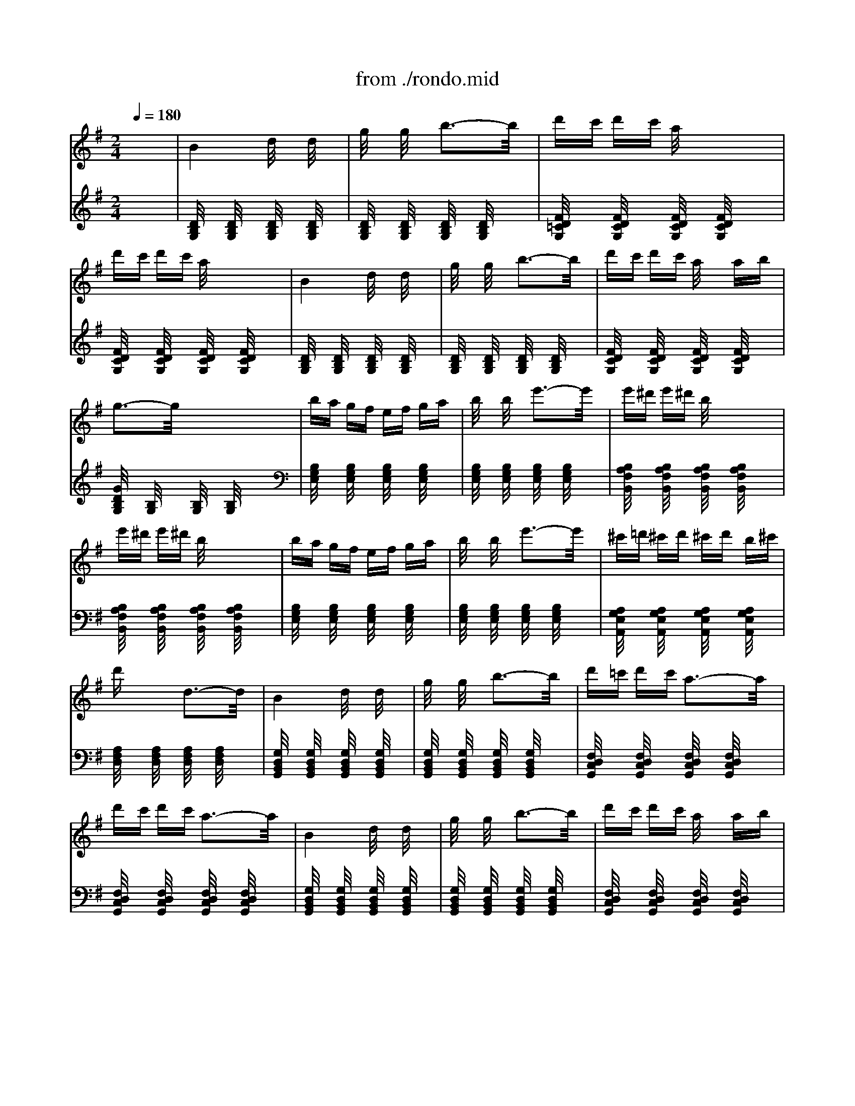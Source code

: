 X: 1
T: from ./rondo.mid
M: 2/4
L: 1/16
Q:1/4=180
K:G % 1 sharps
% Rondo a Capriccio opus 129 - Rage over a lost penny
% By Beethoven
% rendered by Andrew Silverman Enviro@measure.demon.co.uk
% Generated by NoteWorthy Composer
V:1
% Piano A
%%MIDI program 0
x8| \
% Rondo a Capriccio opus 129 - Rage over a lost penny
% By Beethoven
% rendered by Andrew Silverman Enviro@measure.demon.co.uk
% Generated by NoteWorthy Composer
B4 d/2x3/2 d/2x3/2| \
g/2x3/2 g/2x3/2 b3-b/2x/2| \
d'c' d'c' a/2x3x/2|
d'c' d'c' a/2x3x/2| \
B4 d/2x3/2 d/2x3/2| \
g/2x3/2 g/2x3/2 b3-b/2x/2| \
d'c' d'c' a/2x3/2 ab|
g3-g/2x4x/2| \
ba gf ef ga| \
b/2x3/2 b/2x3/2 e'3-e'/2x/2| \
e'^d' e'^d' b/2x3x/2|
e'^d' e'^d' b/2x3x/2| \
ba gf ef ga| \
b/2x3/2 b/2x3/2 e'3-e'/2x/2| \
^c'=d' ^c'd' ^c'd' b^c'|
d'x3 d3-d/2x/2| \
B4 d/2x3/2 d/2x3/2| \
g/2x3/2 g/2x3/2 b3-b/2x/2| \
d'=c' d'c' a3-a/2x/2|
d'c' d'c' a3-a/2x/2| \
B4 d/2x3/2 d/2x3/2| \
g/2x3/2 g/2x3/2 b3-b/2x/2| \
d'c' d'c' a/2x3/2 ab|
g3-g/2x4x/2| \
ba gf ef ge| \
^de f^d B^c ^dB| \
GA BG EF GE|
^DE F^D B,^C ^DB,| \
x8| \
x8| \
=DE FG AB =c^c|
de fg ab =c'a| \
[b3-B3-][b/2B/2]x/2 d/2x3/2 d/2x3/2| \
g/2x3/2 g/2x3/2 b3-b/2x/2| \
d'c' d'c' a/2x3x/2|
d'c' d'c' a/2x3x/2| \
B4 d/2x3/2 d/2x3/2| \
g/2x3/2 g/2x3/2 b3-b/2x/2| \
d'c' d'c' a/2x3/2 ab|
g3-g/2x4x/2| \
ba gf ef ga| \
b/2x3/2 b/2x3/2 e'3-e'/2x/2| \
e'^d' e'^d' b/2x3x/2|
e'^d' e'^d' b/2x3x/2| \
ba gf ef ga| \
b/2x3/2 b/2x3/2 e'3-e'/2x/2| \
^c'=d' ^c'd' ^c'd' b^c'|
d'x3 dx3| \
B4 d/2x3/2 d/2x3/2| \
g/2x3/2 g/2x3/2 b3-b/2x/2| \
d'=c' d'c' a/2x3x/2|
d'c' d'c' a/2x3x/2| \
B4 d/2x3/2 d/2x3/2| \
g/2x3/2 g/2x3/2 b3-b/2x/2| \
d'c' d'c' a/2x3/2 ab|
K:Bb % 2 flats
g3-g/2x2x/2 d/2x3/2| \
bd' gb dg Bd| \
eg ce Gc EG| \
ac' fa cf Ac|
df Bd FB DF| \
f'd' bd' fb df| \
ce Gc EG CE| \
DF B,D CE A,C|
B,3-B,/2x2x/2 d/2x3/2| \
bd' gb dg Bd| \
eg ce Gc EG| \
ac' fa cf Ac|
df Bd FB DF| \
f'd' bd' fb df| \
ce Gc EG CE| \
DF B,D CE A,C|
B,3-B,/2x2x/2 f/2x3/2| \
f'd' bd' fb df| \
=Bd F=B DF =B,D| \
e'c' gc' eg dg|
_d=e G_d =EG _D=E| \
=D_G A_G dA _gd| \
=gd _Bd GB DG| \
_EG CE A,C _G,A,|
=G,3-G,/2x2x/2 f2| \
f'd' bd' fb df| \
=Bd F=B DF =B,D| \
e'c' gc' eg dg|
_d=e G_d =EG _D=E| \
=D_G A_G dA _gd| \
=gd _Bd GB DG| \
_EG CE A,C _G,A,|
=G,D B,D G,/2x3x/2| \
[B,/2G,/2]x3/2 [B,/2G,/2]x3/2 [B,/2G,/2]x3/2 [B,/2G,/2]x3/2| \
[B,/2G,/2]x3/2 [B,/2G,/2]x3/2 [B,/2G,/2]x3/2 [B,/2G,/2]x3/2| \
[B,/2_A,/2]x3/2 [B,/2_A,/2]x3/2 [B,/2_A,/2]x3/2 [B,/2_A,/2]x3/2|
[B,/2_A,/2]x3/2 [B,/2_A,/2]x3/2 [B,/2_A,/2]x3/2 [B,/2_A,/2]x3/2| \
E3-E/2x/2 G/2x3/2 G/2x3/2| \
B/2x3/2 B/2x3/2 e3-e/2x/2| \
d_d =d_d g3-g/2x/2|
K:G % 1 sharps
dc dc a3-a/2x/2| \
B4 d/2x3/2 d/2x3/2| \
g/2x3/2 g/2x3/2 b3-b/2x/2| \
d'c' d'c' a/2x3x/2|
d'c' d'c' a/2x3x/2| \
^A/2B3-B/2 ^c/2dxdx/2| \
f/2gxgx/2 ^a/2b3-b/2| \
d'=c' d'c' =a/2x3/2 ab|
g3-g/2x4x/2| \
ba gf ef ga| \
b/2x3/2 b/2x3/2 e'3-e'/2x/2| \
e'^d' e'^d' b/2x3x/2|
e'^d' e'^d' b/2x3x/2| \
ba gf ef ga| \
b/2x3/2 b/2x3/2 e'3-e'/2x/2| \
^c'=d' ^c'd' ^c'd' b^c'|
d'x3 dx3| \
^AB ^AB ^cd ^cd| \
fg fg ^ab ^ab| \
d'^c' =c'b =a/2x3x/2|
d'^c' =c'b a/2x3x/2| \
^AB B,/2x3/2 ^cd D/2x3/2| \
fg G/2x3/2 ^ab B/2x3/2| \
d'^c' =c'b =ab c'a|
K:E % 4 sharps
=g3-=g/2x4x/2| \
[e'4b4^g4e4] [b4g4e4B4]| \
[g4e4B4G4] x2 [e2G2E2]| \
[d/2B/2A/2F/2]x3/2 [e/2B/2G/2E/2]x3/2 [f/2B/2F/2D/2]x3/2 [g/2B/2E/2C/2]x3/2|
[a/2B/2]x3/2 [b/2B/2]x3/2 [c'/2c/2]x3/2 [d'/2d/2]x3/2| \
[e'4b4g4e4] [b4g4e4B4]| \
[g4e4B4G4] x2 [B2G2]| \
[B/2F/2]x3/2 [B/2G/2]x3/2 [B/2F/2]x3/2 [^A/2E/2]x3/2|
[B3-D3-][B/2D/2]x2x/2 [e'2-b2-g2-e2-]| \
[e'2b2g2e2] [b4g4e4B4] [g2-e2-B2-G2-]| \
[g2e2B2G2] x2 [e2G2E2] [d/2B/2=A/2F/2]x3/2| \
[e/2B/2G/2E/2]x3/2 [f/2B/2F/2D/2]x3/2 [g/2B/2E/2C/2]x3/2 [a/2B/2]x3/2|
[b/2B/2]x3/2 [c'/2c/2]x3/2 [d'/2d/2]x3/2 [e'2-b2-g2-e2-]| \
[e'2b2g2e2] [b4g4e4B4] [g2-e2-B2-G2-]| \
[g2e2B2G2] x2 [B2G2] [B/2F/2]x3/2| \
[B/2G/2]x3/2 [B/2F/2]x3/2 [^A/2E/2]x3/2 [B2-D2-]|
[B3/2D3/2]x2x/2 B/2x3/2 [=a/2B/2]x3/2| \
[g/2B/2]x3/2 [f/2B/2]x3/2 [e/2B/2]x3/2 [d/2B/2]x3/2| \
[c/2B/2]x3/2 B/2x3/2 [B/2A/2]x3/2 [B/2G/2]x3/2| \
[B/2F/2]x3/2 [B/2E/2]x3/2 [B/2D/2]x3/2 [B/2E/2]x3/2|
[B/2D/2]x3/2 [B/2E/2]x3/2 [B/2G/2]x3/2 [a/2B/2]x3/2| \
[g/2B/2]x3/2 [f/2B/2]x3/2 [e/2B/2]x3/2 [d/2B/2]x3/2| \
[c/2B/2]x3/2 B/2x3/2 [B/2A/2]x3/2 [B/2G/2]x3/2| \
[A/2F/2]x3/2 [G/2E/2]x3/2 [F/2D/2]x3/2 E2-|
E3/2x2x/2 B/2x3/2 [a/2B/2]x3/2| \
[g/2B/2]x3/2 [f/2B/2]x3/2 [e/2B/2]x3/2 [d/2B/2]x3/2| \
[c/2B/2]x3/2 B/2x3/2 [B/2A/2]x3/2 [B/2G/2]x3/2| \
[B/2F/2]x3/2 [B/2E/2]x3/2 [B/2D/2]x3/2 [B/2E/2]x3/2|
[B/2D/2]x3/2 [B/2E/2]x3/2 [B/2G/2]x3/2 [a/2B/2]x3/2| \
[g/2B/2]x3/2 [f/2B/2]x3/2 [e/2B/2]x3/2 [d/2B/2]x3/2| \
[c/2B/2]x3/2 B/2x3/2 [B/2A/2]x3/2 [B/2G/2]x3/2| \
[A/2F/2]x3/2 [G/2E/2]x3/2 [F/2D/2]x3/2 E2-|
E3/2x2x/2 B/2x3/2 [b2-g2-e2-B2-]| \
[b2g2e2B2] [g4e4B4G4] [e2-B2-G2-E2-]| \
[e2B2G2E2] x2 [G2E2] [A/2E/2]x3/2| \
[G/2E/2]x3/2 [A/2E/2]x3/2 [B/2E/2]x3/2 [=c/2E/2]x3/2|
K:G % 1 sharps
[B/2E/2]x3/2 [c/2E/2]x3/2 [F3/2D3/2]x/2 [G/2D/2]x3/2| \
[F/2D/2]x3/2 [G/2D/2]x3/2 [A/2D/2]x3/2 B2-| \
B2 d/2x3/2 d/2x3/2 g/2x3/2| \
g/2x3/2 b3-b/2x/2 d'c'|
d'c' a/2x3x/2 d'c'| \
d'c' a/2x3x/2 B2-| \
B2 d/2x3/2 d/2x3/2 g/2x3/2| \
g/2x3/2 b3-b/2x/2 d'c'|
d'c' a/2x3/2 ab g2-| \
g3/2x4x/2 ba| \
gf ef ga b/2x3/2| \
b/2x3/2 e'3-e'/2x/2 e'^d'|
e'^d' b/2x3x/2 e'^d'| \
e'^d' b/2x3x/2 ba| \
gf ef ga b/2x3/2| \
b/2x3/2 e'3-e'/2x/2 ^c'=d'|
^c'd' ^c'd' b^c' d'x| \
x2 dx3 B2-| \
B2 d/2x3/2 d/2x3/2 g/2x3/2| \
g/2x3/2 b3-b/2x/2 d'=c'|
d'c' a/2x3x/2 d'c'| \
d'c' a/2x3x/2 B2-| \
B2 d/2x3/2 d/2x3/2 g/2x3/2| \
g/2x3/2 b3-b/2x/2 d'c'|
d'c' a/2x3/2 ab g2-| \
g3/2x2x/2 G/2x3/2 dc| \
dc A3-A/2x/2 cB| \
cB G3-G/2x/2 BA|
BA F3-F/2x/2 AG| \
AG d3-d/2x/2 dc| \
dc A3-A/2x/2 c^A| \
c^A G3-G/2x/2 g^c|
g^c G3-G/2x/2 g^c| \
g^c G3-G/2x/2 fd| \
fd =A3-A/2x/2 fd| \
fd A3-A/2x/2 g^c|
g^c G3-G/2x/2 g^c| \
g^c G3-G/2x/2 =c2-| \
c2 ^d/2x3/2 ^d/2x3/2 ^g/2x3/2| \
^g/2x3/2 c'3-c'/2x/2 ^d'^c'|
^d'^c' ^a3-^a/2x/2 ^d'^c'| \
^d'^c' ^a3-^a/2x/2 =c2-| \
c2 ^d/2x3/2 ^d/2x3/2 ^g/2x3/2| \
^g/2x3/2 c'3-c'/2x/2 ^d'^c'|
^d'^c' ^a/2x3/2 ^a=c' ^g/2x3/2| \
x6 [c/2^G/2]x3/2| \
[c/2^G/2]x3/2 [c/2^G/2]x3/2 [c/2^G/2]x3/2 [c/2^G/2]x3/2| \
[c/2^G/2]x3/2 [c/2^G/2]x3/2 [c/2^G/2]x3/2 [c/2^A/2]x3/2|
[c/2^A/2]x3/2 [c/2^A/2]x3/2 [c/2^A/2]x3/2 [c/2^A/2]x3/2| \
[c/2^A/2]x3/2 [c/2^A/2]x3/2 [c/2^A/2]x3/2 [c/2^G/2]x3/2| \
[c/2^G/2]x3/2 [c/2^G/2]x3/2 [c/2^G/2]x3/2 [c/2^G/2]x3/2| \
[c/2^G/2]x3/2 [c/2^G/2]x3/2 [c/2^G/2]x3/2 [^A/2^G/2]x3/2|
[^A/2^G/2]x3/2 [^A/2^G/2]x3/2 [^A/2^G/2]x3/2 [^A/2=G/2]x3/2| \
[^A/2G/2]x3/2 [^A/2G/2]x3/2 [^A/2G/2]x3/2 c2-| \
c2 ^d/2x3/2 ^d/2x3/2 ^g/2x3/2| \
^g/2x3/2 c'3-c'/2x/2 ^d'^c'|
^d'^c' ^a3-^a/2x/2 ^d'^c'| \
^d'^c' ^a3-^a/2x3/2=c'| \
^g^d c^g ^dc ^Gc| \
^G^D C^G ^DC x=G|
ce gc eg c'e| \
gc' e'g c'e' x=f'| \
c'^g =fc' ^g=f c=f| \
c^G =Fc ^G=F xC|
^D^G c^D ^Gc ^d^G| \
c^d ^gc ^d^g [^c2-^C2-]| \
[^c2^C2] [=f/2=F/2]x3/2 [=f/2=F/2]x3/2 [^g/2^G/2]x3/2| \
[^g/2^G/2]x3/2 [^c'3-^c3-][^c'/2^c/2]x/2 [^d'2-^d2-]|
[^d'2^d2] [=c'/2=a/2^d/2c/2]x3/2 [c'/2a/2^d/2c/2]x3/2 [a/2^d/2c/2A/2]x3/2| \
[a/2^d/2c/2A/2]x3/2 [^d3-^D3-][^d/2^D/2]x/2 ^c2-| \
^c2 =f/2x3/2 =f/2x3/2 ^a/2x3/2| \
^a/2x3/2 ^c'3-^c'/2x/2 b2-|
b2 ^g/2x3/2 ^g/2x3/2 =f/2x3/2| \
=f/2x3/2 B3-B/2x/2 ^A2-| \
^A2 ^c/2x3/2 ^c/2x3/2 ^f/2x3/2| \
f/2x3/2 ^a3-^a/2x/2 ^c'2-|
^c'2 ^a/2x3/2 ^a/2x3/2 =g/2x3/2| \
g/2x3/2 e3-e/2x/2 ^d'2-| \
^d'2 =c'/2x3/2 c'/2x3/2 =a/2x3/2| \
a/2x3/2 =f/2x3/2 =f/2x3/2 ^d/2x/2A,|
^A,C =D^D =FG =A^A| \
c=d ^d=f g=a ^ac'| \
=d'^d' =f'^d' =d'c' ^a=a| \
g=f ^d=d c^A =AG|
=F^D =DC ^A,=A, x2| \
x8| \
x8| \
x2 D^D =FG A^A|
c=d ^d=f g=f ^d=d| \
c^A =A^G =G^F E2| \
=F2 ^A3-^A/2x/2 ^c2| \
d2 =f3-=f/2x/2 =f2|
^d2 =c3-c/2x/2 =f2| \
^d2 c3-c/2x/2 ^C2| \
=D2 =F3-=F/2x/2 =A2| \
^A2 d3-d/2x/2 =f2|
^d2 [=c4^D4] [^A2-=D2-]| \
[^A3/2D3/2]x4x/2 [^c2^C2]| \
[d2D2] [g3-G3-][g/2G/2]x/2 [^c2^C2]| \
[d2D2] [g3-G3-][g/2G/2]x/2 [g2G2]|
[^f2F2] [d3-D3-][d/2D/2]x/2 [g2G2]| \
[f2F2] [d3-D3-][d/2D/2]x/2 [^c2^C2]| \
[d2D2] [g3-G3-][g/2G/2]x/2 [^c2^C2]| \
[d2D2] [g3-G3-][g/2G/2]x/2 [=f2=F2]|
[^d2^D2] x4 [g2G2]| \
[=f2=F2] x4 [^c2^C2]| \
[=d2D2] [=f3-=F3-][=f/2=F/2]x/2 [=a2A2]| \
[^a2^A2] [d'3-d3-][d'/2d/2]x/2 [=f'2=f2]|
[^d'2^d2] [=c'3-c3-][c'/2c/2]x/2 [=f'2=f2]| \
[^d'2^d2] [c'3-c3-][c'/2c/2]x/2 [^c2^C2]| \
[=d2D2] [=f3-=F3-][=f/2=F/2]x/2 [=a2A2]| \
[^a2^A2] [d'3-d3-][d'/2d/2]x/2 [=f2=F2-]|
[^d2=F2-] [=c3-=F3]c/2x/2 [=f2=F2-]| \
[=d2=F2-] [^A3-=F3]^A/2x/2 [g2G2-]| \
[=f2G2-] [d3-G3]d/2x/2 [g2G2-]| \
[^d2G2-] [c3-G3]c/2x/2 c'2|
^f2 c3-c/2x/2 c'2| \
g2 c3-c/2x/2 c'2| \
=a2 c3-c/2x/2 c'2| \
a2 c3-c/2x3/2c'|
e'=d' c'b ag fe| \
dc BA GF ED| \
CB, x6| \
x8|
x8| \
x8| \
x6 Dx/2E/2-| \
E/2 (3F2G2A2^Ax/2 ^A2|
B2 [d3-B3-D3-][d/2B/2D/2]x/2 f2| \
g2 [b3-d3-B3-][b/2d/2B/2]x/2 d'2| \
c'2 [=a3-d3-][a/2d/2]x/2 d'2| \
c'2 [a3-d3-][a/2d/2]x/2 ^A2|
B2 [d3-B3-D3-][d/2B/2D/2]x/2 f2| \
g2 [b3-d3-B3-][b/2d/2B/2]x/2 d'2| \
c'2 [=a4d4] [g2-d2-]| \
[g3/2d3/2]x4x/2 [^a2^A2]|
[b2B2] [e'3-e3-][e'/2e/2]x/2 [^a2^A2]| \
[b2B2] [e'3-e3-][e'/2e/2]x/2 [e'2e2]| \
[^d'2^d2] [b3-B3-][b/2B/2]x/2 [e'2e2]| \
[^d'2^d2] [b3-B3-][b/2B/2]x/2 [^a2^A2]|
[b2B2] [e'3-e3-][e'/2e/2]x/2 [^a2^A2]| \
[b2B2] [e'3-e3-][e'/2e/2]x/2 [=d'2d2]| \
[^c'2^c2] x4 [e'2e2]| \
[d'2d2] x4 ^A2|
B2 ^c2 d2 f2| \
g2 ^a2 b2 d'=c'| \
d'c' =a3-a/2x/2 d'c'| \
d'c' a3-a/2x/2 ^A2|
B2 ^c2 d2 f2| \
g2 ^a2 b2 d'=c'| \
d'c' =a/2x3/2 ab g2-| \
g3/2x2x/2 d/2x3/2 d'c'|
d'c' a3-a/2x/2 c'b| \
c'b g3-g/2x/2 ba| \
ba f3-f/2x/2 ag| \
ag e3-e/2x/2 g=f|
g=f d3-d/2x/2 =fe| \
=fe c3-c/2x/2 ed| \
ed B3-B/2x/2 dc| \
dc A3-A/2x/2 cB|
AG BA G^F AG| \
FE GF ED FE| \
DC ED CB, DC| \
B,A, CB, A,G, x2|
x8| \
x8| \
x2 EF ^G^A B^c| \
^de f^g ^ab ^G,^G|
B,^G =F^G ^G,^G =A,A| \
=CA ^FA A,A xE| \
F^G AB ^c^d ef| \
^ga b^c' ^d'e' ^C^c|
E^c ^A^c ^C^c =Dd| \
=Fd Bd Dd Dd| \
=Fd Bd Dd ^D^d| \
=G^d =c^d ^D^d Cc|
^Dc =Ac Cc Cc| \
^Dc Ac Cc Cc| \
^Dc Ac Cc ^C^c| \
=F^c ^A^c ^C^c ^A,^A|
^C^A G^A ^A,^A ^A,^A| \
^C^A G^A ^A,^A x^A,| \
=C^C ^D=F G^G ^A=c| \
^c^d =f=g ^g^a =c'2-|
c'3/2x/2 ^g/2x3/2 ^g/2x3/2 ^d/2x3/2| \
^d/2x3/2 c3-c/2x/2 ^A,C| \
E^A CE ^Ac E^A| \
ce ^Ac e^a ^g2-|
^g3/2x/2 =f/2x3/2 =f/2x3/2 c/2x3/2| \
c/2x3/2 ^G3-^G/2x/2 =G,C| \
^DG C^D Gc ^DG| \
c^d Gc ^dg xc'|
=a^f cf cA Fc| \
AF CA FC x^a| \
g=d ^Ag d^A G^A| \
GD ^A,G D^A, xg|
e^c Ge ^cG EG| \
E^C G,E ^CG, x=a| \
fd Af dA Fd| \
AF DA FD x=c'|
af cf cA Fc| \
AF CA FC xc'| \
g^d c^d cG ^Dc| \
G^D CG ^DC xc'|
ge ce cG EG| \
EC G,E CG, xc'| \
a=f c=f cA =Fc| \
A=F CA =FC xc'|
ba g^f e=d cB| \
AG FE DC x2| \
x8| \
x8|
x8| \
x8| \
x8| \
x8|
x6 A,2-| \
A,3/2x/2 C/2x3/2 C/2x3/2 [^D2-C2-]| \
[^D3/2C3/2]x/2 [A,3-F,3-][A,/2F,/2]x/2 [^D2-C2-]| \
[^D3/2C3/2]x/2 [A,3-F,3-][A,/2F,/2]x/2 [E2-C2-]|
[E3/2C3/2]x/2 G,3-G,/2x/2 [=F2-B,2-]| \
[=F3/2B,3/2]x/2 G,3-G,/2x/2 [=F2-=D2-]| \
[=F3/2D3/2]x/2 [B,3-^G,3-][B,/2^G,/2]x/2 [=F2-D2-]| \
[=F3/2D3/2]x/2 [B,3-^G,3-][B,/2^G,/2]x/2 [^F2-D2-]|
[F3/2D3/2]x/2 A,3-A,/2x/2 [=G2-^C2-]| \
[G3/2^C3/2]x/2 A,3-A,/2x/2 [G2-E2-]| \
[G3/2E3/2]x/2 [^C3-^A,3-][^C/2^A,/2]x/2 [G2-E2-]| \
[G3/2E3/2]x/2 [^C3-^A,3-][^C/2^A,/2]x/2 [^G2-E2-]|
[^G3/2E3/2]x/2 B,3-B,/2x/2 [=A2-^D2-]| \
[A3/2^D3/2]x/2 B,3-B,/2x/2 [B2-E2-]| \
[B3/2E3/2]x/2 B,3-B,/2x/2 [A2-^D2-]| \
[A3/2^D3/2]x/2 B,3-B,/2x/2 [^G2-E2-]|
[^G3/2E3/2]x/2 B,3-B,/2x/2 [A2-^D2-]| \
[A3/2^D3/2]x/2 B,3-B,/2x/2 [^A2-^D2-]| \
[^A3/2^D3/2]x/2 ^A,3-^A,/2x/2 [^G2-=D2-]| \
[^G3/2D3/2]x/2 ^A,3-^A,/2x/2 [=G2-^D2-]|
[G3/2^D3/2]x/2 ^A,3-^A,/2x/2 [=c2-G2-]| \
[c3/2G3/2]x/2 C3-C/2x/2 [=d2-G2-]| \
[d3/2G3/2]x/2 D3-D/2x/2 [c2-F2-]| \
[c3/2F3/2]x/2 C3-C/2x/2 [^A2-G2-]|
[^A3/2G3/2]x/2 D3-D/2x/2 [c2-G2-]| \
[c3/2G3/2]x/2 C3-C/2x/2 [d2-G2-]| \
[d3/2G3/2]x/2 C3-C/2x/2 [d2-F2-]| \
[d3/2F3/2]x/2 C3-C/2x/2 [B/2G/2D/2B,/2]x3/2|
x2 d/2x3x/2 g/2x3/2| \
x2 b/2x3x/2 [c'f-d-][d'fd]| \
c'b [=af-d-][bfd] ag [fd-c-][gdc]| \
fe [dA-][eA] dc [B/2G/2D/2B,/2]x3/2|
x2 [d/2B/2G/2D/2]x3x/2 [g/2d/2B/2G/2]x3/2| \
x2 [b/2g/2d/2B/2]x3x/2 [c'/2f/2-d/2-][f/2-d/2-][d'fd]| \
c'b [af-d-][bfd] c'a [g/2d/2B/2G/2]x3/2| \
x2 [G/2D/2B,/2]x3x/2 [b/2g/2e/2B/2]x3/2|
x2 [e/2B/2G/2E/2]x3x/2 [b/2g/2e/2B/2]x3/2| \
x2 [e'/2b/2g/2e/2]x3x/2 [^d'/2a/2-f/2-][a/2-f/2-][e'af]| \
^d'c' [b/2a/2f/2]x3x/2 [^d'/2a/2-f/2-][a/2-f/2-][e'af]| \
^d'c' [b/2a/2f/2]x3x/2 [b/2g/2e/2B/2]x3/2|
x2 [e/2B/2G/2E/2]x3x/2 [b/2g/2e/2B/2]x3/2| \
x2 [e'/2b/2g/2e/2]x3x/2 [^c'/2g/2-e/2-][g/2-e/2-][=d'ge]| \
^c'b ag fe de| \
d^c d/2x3x/2 [B2-B,2-]|
[B3/2B,3/2]x/2 [d/2D/2]x3/2 [d/2D/2]x3/2 [g/2G/2]x3/2| \
[g/2G/2]x3/2 [b3-B3-][b/2B/2]x/2 d'=c'| \
d'c' a/2x3x/2 d'c'| \
d'c' a/2x3x/2 [B2-B,2-]|
[B3/2B,3/2]x/2 [d/2D/2]x3/2 [d/2D/2]x3/2 [g/2G/2]x3/2| \
[g/2G/2]x3/2 [b3-B3-][b/2B/2]x/2 d'c'| \
d'c' a/2x3/2 ab g2-| \
g3/2x/2 GA Bc dc|
BA GA Bc d/2x3/2| \
d/2x3/2 g3-g/2x/2 g2-| \
g3/2x/2 f/2x4x3/2| \
=f/2x3/2 =f/2x3/2 =f/2x3/2 ed|
cB AB cd e/2x3/2| \
e/2x3/2 a3-a/2x/2 a2-| \
a3/2x/2 g/2x4x3/2| \
g/2x3/2 g/2x3/2 g/2x3/2 ^fe|
^d^c B^c ^de f/2x3/2| \
f/2x3/2 b3-b/2x/2 [^g/2e/2-]e3/2-| \
[^g/2e/2-]e3/2- [e'3-e3]e'/2x/2 e/2x3/2| \
e/2x3/2 a3-a/2x/2 [f/2=d/2-]d3/2-|
[f/2d/2-]d3/2- [d'3-d3]d'/2x/2 d/2x3/2| \
d/2x3/2 =g3-g/2x/2 [e/2=c/2-]c3/2-| \
[e/2c/2-]c3/2- [c'3-c3]c'/2x/2 [d/2B/2-]B3/2-| \
[d/2B/2-]B3/2- [b3-B3]b/2x/2 [c/2A/2-]A3/2-|
[c/2A/2-]A3/2- [a3-A3]a/2x/2 [^c/2A/2-]A3/2-| \
[^c/2A/2-]A3/2- [a3-A3]a/2x/2 [b/2d/2B/2]x3/2| \
D/2x3/2 G/2x3/2 G/2x3/2 B/2x3/2| \
B/2x3/2 d3-d/2x/2 d=c|
dc A2 x2 dc| \
dc A2 x2 G2-| \
G3/2x/2 B/2x3/2 B/2x3/2 d/2x3/2| \
d/2x3/2 g/2x3/2 g/2x3/2 gf|
gf d3-d/2x/2 gf| \
gf d3-d/2x/2 d2-| \
d3/2x/2 [g/2d/2]x3/2 [g/2d/2]x3/2 [b/2g/2]x3/2| \
[b/2g/2]x3/2 [d'3-b3-][d'/2b/2]x/2 d'c'|
d'c' [a-e-e][a-e-d] [a-e-e][a/2e/2d/2-]d/2 d'c'| \
d'c' [a-e-e][a-e-d] [a-e-e][a/2e/2d/2-]d/2 [b-g-e][b-g-d]| \
[b-g-e][b/2g/2d/2-]d/2 x4 [c'-a-^d][c'-a-=d]| \
[c'-a-^d][c'/2a/2=d/2-]d/2 x4 [B-G-E][B-G-D]|
[B-G-E][B/2G/2D/2-]D/2 x4 [c-A-^D][c-A-=D]| \
[c-A-^D][c/2A/2=D/2-]D/2 x4 [B,-G,-E,][B,-G,-D,]| \
[B,-G,-E,][B,/2G,/2D,/2-]D,/2 x4 [C-A,-^D,][C-A,-=D,]| \
[C-A,-^D,][C/2A,/2=D,/2-]D,/2 x4 [B,-G,-E,][B,-G,-D,]|
[B,-G,-E,][B,/2G,/2D,/2-]D,/2 x4 [C-A,-^D,][C-A,-=D,]| \
[C-A,-^D,][C/2A,/2=D,/2-]D,/2 x4 [B,-G,-E,][B,-G,-D,]| \
[B,-G,-E,][B,/2G,/2D,/2-]D,/2 x4 FG| \
FG x4 [B,-G,-E,][B,-G,-D,]|
[B,-G,-E,][B,/2G,/2D,/2-]D,/2 x4 ^cd| \
^cd x4 [B,-G,-E,][B,-G,-D,]| \
[B,-G,-E,][B,/2G,/2D,/2-]D,/2 x4 fg| \
fg x6|
x6 [gdBG]x| \
x6 [GDB,G,]
V:2
% Piano B
%%MIDI program 0
x8| \
% Rondo a Capriccio opus 129 - Rage over a lost penny
% By Beethoven
% rendered by Andrew Silverman Enviro@measure.demon.co.uk
% Generated by NoteWorthy Composer
[D/2B,/2G,/2]x3/2 [D/2B,/2G,/2]x3/2 [D/2B,/2G,/2]x3/2 [D/2B,/2G,/2]x3/2| \
[D/2B,/2G,/2]x3/2 [D/2B,/2G,/2]x3/2 [D/2B,/2G,/2]x3/2 [D/2B,/2G,/2]x3/2| \
[F/2D/2=C/2G,/2]x3/2 [F/2D/2C/2G,/2]x3/2 [F/2D/2C/2G,/2]x3/2 [F/2D/2C/2G,/2]x3/2|
[F/2D/2C/2G,/2]x3/2 [F/2D/2C/2G,/2]x3/2 [F/2D/2C/2G,/2]x3/2 [F/2D/2C/2G,/2]x3/2| \
[D/2B,/2G,/2]x3/2 [D/2B,/2G,/2]x3/2 [D/2B,/2G,/2]x3/2 [D/2B,/2G,/2]x3/2| \
[D/2B,/2G,/2]x3/2 [D/2B,/2G,/2]x3/2 [D/2B,/2G,/2]x3/2 [D/2B,/2G,/2]x3/2| \
[F/2D/2C/2G,/2]x3/2 [F/2D/2C/2G,/2]x3/2 [F/2D/2C/2G,/2]x3/2 [F/2D/2C/2G,/2]x3/2|
[G/2D/2B,/2G,/2]x3/2 [B,/2G,/2]x3/2 [B,/2G,/2]x3/2 [B,/2G,/2]x3/2| \
[B,/2G,/2E,/2]x3/2 [B,/2G,/2E,/2]x3/2 [B,/2G,/2E,/2]x3/2 [B,/2G,/2E,/2]x3/2| \
[B,/2G,/2E,/2]x3/2 [B,/2G,/2E,/2]x3/2 [B,/2G,/2E,/2]x3/2 [B,/2G,/2E,/2]x3/2| \
[B,/2A,/2F,/2B,,/2]x3/2 [B,/2A,/2F,/2B,,/2]x3/2 [B,/2A,/2F,/2B,,/2]x3/2 [B,/2A,/2F,/2B,,/2]x3/2|
[B,/2A,/2F,/2B,,/2]x3/2 [B,/2A,/2F,/2B,,/2]x3/2 [B,/2A,/2F,/2B,,/2]x3/2 [B,/2A,/2F,/2B,,/2]x3/2| \
[B,/2G,/2E,/2]x3/2 [B,/2G,/2E,/2]x3/2 [B,/2G,/2E,/2]x3/2 [B,/2G,/2E,/2]x3/2| \
[B,/2G,/2E,/2]x3/2 [B,/2G,/2E,/2]x3/2 [B,/2G,/2E,/2]x3/2 [B,/2G,/2E,/2]x3/2| \
[A,/2G,/2E,/2A,,/2]x3/2 [A,/2G,/2E,/2A,,/2]x3/2 [A,/2G,/2E,/2A,,/2]x3/2 [A,/2G,/2E,/2A,,/2]x3/2|
[A,/2F,/2D,/2]x3/2 [A,/2F,/2D,/2]x3/2 [A,/2F,/2D,/2]x3/2 [A,/2F,/2D,/2]x3/2| \
[G,/2D,/2B,,/2G,,/2]x3/2 [G,/2D,/2B,,/2G,,/2]x3/2 [G,/2D,/2B,,/2G,,/2]x3/2 [G,/2D,/2B,,/2G,,/2]x3/2| \
[G,/2D,/2B,,/2G,,/2]x3/2 [G,/2D,/2B,,/2G,,/2]x3/2 [G,/2D,/2B,,/2G,,/2]x3/2 [G,/2D,/2B,,/2G,,/2]x3/2| \
[F,/2D,/2C,/2G,,/2]x3/2 [F,/2D,/2C,/2G,,/2]x3/2 [F,/2D,/2C,/2G,,/2]x3/2 [F,/2D,/2C,/2G,,/2]x3/2|
[F,/2D,/2C,/2G,,/2]x3/2 [F,/2D,/2C,/2G,,/2]x3/2 [F,/2D,/2C,/2G,,/2]x3/2 [F,/2D,/2C,/2G,,/2]x3/2| \
[G,/2D,/2B,,/2G,,/2]x3/2 [G,/2D,/2B,,/2G,,/2]x3/2 [G,/2D,/2B,,/2G,,/2]x3/2 [G,/2D,/2B,,/2G,,/2]x3/2| \
[G,/2D,/2B,,/2G,,/2]x3/2 [G,/2D,/2B,,/2G,,/2]x3/2 [G,/2D,/2B,,/2G,,/2]x3/2 [G,/2D,/2B,,/2G,,/2]x3/2| \
[F,/2D,/2C,/2G,,/2]x3/2 [F,/2D,/2C,/2G,,/2]x3/2 [F,/2D,/2C,/2G,,/2]x3/2 [F,/2D,/2C,/2G,,/2]x3/2|
[G,D,B,,G,,]x3 G,,x3| \
[E,/2B,,/2G,,/2E,,/2]x3/2 [E,/2B,,/2G,,/2E,,/2]x3x/2 [E,/2E,,/2]x3/2| \
[A,/2F,/2B,,/2]x3/2 [A,/2F,/2B,,/2]x3x/2 [A,/2F,/2B,,/2]x3/2| \
[G,/2E,/2]x3/2 [G,/2E,/2]x3x/2 [G,/2E,/2]x3/2|
B,,/2x3/2 B,,/2x3x/2 B,,/2x3/2| \
[G,E,,]A, [B,E,,]G, E,F, [G,E,,]E,| \
[^C,A,,A,,,]D, [E,A,,A,,,]F, G,A, [B,A,,]^C| \
D,3-D,/2x/2 [G,3-E,3-A,,3-][G,/2E,/2A,,/2]x/2|
[F,3-D,3-][F,/2D,/2]x4x/2| \
[D/2B,/2G,/2]x3/2 [D/2B,/2G,/2]x3/2 [D/2B,/2G,/2]x3/2 [D/2B,/2G,/2]x3/2| \
[D/2B,/2G,/2]x3/2 [D/2B,/2G,/2]x3/2 [D/2B,/2G,/2]x3/2 [D/2B,/2G,/2]x3/2| \
[F/2D/2=C/2G,/2]x3/2 [F/2D/2C/2G,/2]x3/2 [F/2D/2C/2G,/2]x3/2 [F/2D/2C/2G,/2]x3/2|
[F/2D/2C/2G,/2]x3/2 [F/2D/2C/2G,/2]x3/2 [F/2D/2C/2G,/2]x3/2 [F/2D/2C/2G,/2]x3/2| \
[D/2B,/2G,/2]x3/2 [D/2B,/2G,/2]x3/2 [D/2B,/2G,/2]x3/2 [D/2B,/2G,/2]x3/2| \
[D/2B,/2G,/2]x3/2 [D/2B,/2G,/2]x3/2 [D/2B,/2G,/2]x3/2 [D/2B,/2G,/2]x3/2| \
[F/2D/2C/2G,/2]x3/2 [F/2D/2C/2G,/2]x3/2 [F/2D/2C/2G,/2]x3/2 [F/2D/2C/2G,/2]x3/2|
[G/2D/2B,/2G,/2]x3/2 [B,/2G,/2]x3/2 [B,/2G,/2]x3/2 [B,/2G,/2]x3/2| \
[B,/2G,/2E,/2]x3/2 [B,/2G,/2E,/2]x3/2 [B,/2G,/2E,/2]x3/2 [B,/2G,/2E,/2]x3/2| \
[B,/2G,/2E,/2]x3/2 [B,/2G,/2E,/2]x3/2 [B,/2G,/2E,/2]x3/2 [B,/2G,/2E,/2]x3/2| \
[B,/2A,/2F,/2B,,/2]x3/2 [B,/2A,/2F,/2B,,/2]x3/2 [B,/2A,/2F,/2B,,/2]x3/2 [B,/2A,/2F,/2B,,/2]x3/2|
[B,/2A,/2F,/2B,,/2]x3/2 [B,/2A,/2F,/2B,,/2]x3/2 [B,/2A,/2F,/2B,,/2]x3/2 [B,/2A,/2F,/2B,,/2]x3/2| \
[B,/2G,/2E,/2]x3/2 [B,/2G,/2E,/2]x3/2 [B,/2G,/2E,/2]x3/2 [B,/2G,/2E,/2]x3/2| \
[B,/2G,/2E,/2]x3/2 [B,/2G,/2E,/2]x3/2 [B,/2G,/2E,/2]x3/2 [B,/2G,/2E,/2]x3/2| \
[A,/2G,/2E,/2A,,/2]x3/2 [A,/2G,/2E,/2A,,/2]x3/2 [A,/2G,/2E,/2A,,/2]x3/2 [A,/2G,/2E,/2A,,/2]x3/2|
[A,/2F,/2D,/2]x3/2 [A,/2F,/2D,/2]x3/2 [A,/2F,/2D,/2]x3/2 [A,/2F,/2D,/2]x3/2| \
[G,/2D,/2B,,/2G,,/2]x3/2 [G,/2D,/2B,,/2G,,/2]x3/2 [G,/2D,/2B,,/2G,,/2]x3/2 [G,/2D,/2B,,/2G,,/2]x3/2| \
[G,/2D,/2B,,/2G,,/2]x3/2 [G,/2D,/2B,,/2G,,/2]x3/2 [G,/2D,/2B,,/2G,,/2]x3/2 [G,/2D,/2B,,/2G,,/2]x3/2| \
[F,/2D,/2C,/2G,,/2]x3/2 [F,/2D,/2C,/2G,,/2]x3/2 [F,/2D,/2C,/2G,,/2]x3/2 [F,/2D,/2C,/2G,,/2]x3/2|
[F,/2D,/2C,/2G,,/2]x3/2 [F,/2D,/2C,/2G,,/2]x3/2 [F,/2D,/2C,/2G,,/2]x3/2 [F,/2D,/2C,/2G,,/2]x3/2| \
[G,/2D,/2B,,/2G,,/2]x3/2 [G,/2D,/2B,,/2G,,/2]x3/2 [G,/2D,/2B,,/2G,,/2]x3/2 [G,/2D,/2B,,/2G,,/2]x3/2| \
[G,/2D,/2B,,/2G,,/2]x3/2 [G,/2D,/2B,,/2G,,/2]x3/2 [G,/2D,/2B,,/2G,,/2]x3/2 [G,/2D,/2B,,/2G,,/2]x3/2| \
[F,/2D,/2C,/2G,,/2]x3/2 [F,/2D,/2C,/2G,,/2]x3/2 [F,/2D,/2C,/2G,,/2]x3/2 [F,/2D,/2C,/2G,,/2]x3/2|
K:Bb % 2 flats
[G,3-D,3-=B,,3-G,,3-][G,/2D,/2=B,,/2G,,/2]x/2 G,,x3| \
[G,/2D,/2_B,,/2G,,/2]x3/2 [G,/2D,/2B,,/2G,,/2]x3x/2 [G,/2D,/2B,,/2G,,/2]x3/2| \
[G,/2E,/2C,/2]x3/2 [G,/2E,/2C,/2]x3x/2 [G,/2E,/2C,/2]x3/2| \
[F,/2C,/2A,,/2F,,/2]x3/2 [F,/2C,/2A,,/2F,,/2]x3x/2 [F,/2C,/2A,,/2F,,/2]x3/2|
[F,/2D,/2B,,/2]x3/2 [F,/2D,/2B,,/2]x3x/2 [F,/2D,/2B,,/2]x3/2| \
[D,/2D,,/2]x3/2 [D,/2D,,/2]x3x/2 [D,/2D,,/2]x3/2| \
[E,/2E,,/2]x3/2 [E,/2E,,/2]x3x/2 [E,/2E,,/2]x3/2| \
[F,/2F,,/2]x3x/2 F,,/2x3x/2|
xB,, D,C, B,,C, B,,A,,| \
[G,/2D,/2B,,/2G,,/2]x3/2 [G,/2D,/2B,,/2G,,/2]x3x/2 [G,/2D,/2B,,/2G,,/2]x3/2| \
[G,/2E,/2C,/2]x3/2 [G,/2E,/2C,/2]x3x/2 [G,/2E,/2C,/2]x3/2| \
[F,/2C,/2A,,/2F,,/2]x3/2 [F,/2C,/2A,,/2F,,/2]x3x/2 [F,/2C,/2A,,/2F,,/2]x3/2|
[F,/2D,/2B,,/2]x3/2 [F,/2D,/2B,,/2]x3x/2 [F,/2D,/2B,,/2]x3/2| \
[D,/2D,,/2]x3/2 [D,/2D,,/2]x3x/2 [D,/2D,,/2]x3/2| \
[E,/2E,,/2]x3/2 [E,/2E,,/2]x3x/2 [E,/2E,,/2]x3/2| \
[F,/2F,,/2]x3x/2 F,,/2x3x/2|
xB,, D,F, B,/2x3x/2| \
[B,4-B,,4-] [B,3/2B,,3/2]x/2 [_A,/2_A,,/2]x3/2| \
[G,3-G,,3-][G,/2G,,/2]x2x/2 [G,/2G,,/2]x3/2| \
[C3-C,3-][C/2C,/2]x2x/2 [B,/2B,,/2]x3/2|
[=A,3-A,,3-][A,/2A,,/2]x2x/2 [A,,/2A,,,/2]x3/2| \
[D,4-D,,4-] [D,3/2D,,3/2]x/2 [C,/2C,,/2]x3/2| \
[B,,/2B,,,/2]x3/2 [B,,/2B,,,/2]x3x/2 [B,,/2B,,,/2]x3/2| \
[C,3-C,,3-][C,/2C,,/2]x/2 [D,3-D,,3-][D,/2D,,/2]x/2|
xG,,, B,,,D,, G,,/2x3x/2| \
[B,4-B,,4-] [B,3/2B,,3/2]x/2 [_A,/2_A,,/2]x3/2| \
[G,3-G,,3-][G,/2G,,/2]x2x/2 [G,/2G,,/2]x3/2| \
[C3-C,3-][C/2C,/2]x2x/2 [B,/2B,,/2]x3/2|
[=A,3-A,,3-][A,/2A,,/2]x2x/2 [A,,/2A,,,/2]x3/2| \
[D,4-D,,4-] [D,3/2D,,3/2]x/2 [C,/2C,,/2]x3/2| \
[B,,/2B,,,/2]x3/2 [B,,/2B,,,/2]x3x/2 [B,,/2B,,,/2]x3/2| \
[C,3-C,,3-][C,/2C,,/2]x/2 [D,3-D,,3-][D,/2D,,/2]x/2|
[G,,3-G,,,3-][G,,/2G,,,/2]x3/2B,,, C,,D,,| \
E,,3-E,,/2x/2 G,,/2x3/2 G,,/2x3/2| \
B,,/2x3/2 B,,/2x3/2 E,3-E,/2x/2| \
E,D, E,D, B,,3-B,,/2x/2|
E,D, E,D, B,,3-B,,/2x/2| \
[B,/2G,/2E,/2]x3/2 [B,/2G,/2E,/2]x3/2 [B,/2G,/2E,/2]x3/2 [B,/2G,/2E,/2]x3/2| \
[B,/2G,/2E,/2]x3/2 [B,/2G,/2E,/2]x3/2 [B,/2G,/2E,/2]x3/2 [B,/2G,/2E,/2]x3/2| \
[B,/2G,/2=E,/2]x3/2 [B,/2G,/2=E,/2]x3/2 [B,/2G,/2=E,/2]x3/2 [B,/2G,/2=E,/2]x3/2|
K:G % 1 sharps
[D/2A,/2F,/2]x3/2 [D/2A,/2F,/2]x3/2 [D/2A,/2F,/2]x3/2 [D/2A,/2F,/2]x3/2| \
[D/2B,/2G,/2]x3/2 [D/2B,/2G,/2]x3/2 [D/2B,/2G,/2]x3/2 [D/2B,/2G,/2]x3/2| \
[D/2B,/2G,/2]x3/2 [D/2B,/2G,/2]x3/2 [D/2B,/2G,/2]x3/2 [D/2B,/2G,/2]x3/2| \
[F/2D/2C/2G,/2]x3/2 [F/2D/2C/2G,/2]x3/2 [F/2D/2C/2G,/2]x3/2 [F/2D/2C/2G,/2]x3/2|
[F/2D/2C/2G,/2]x3/2 [F/2D/2C/2G,/2]x3/2 [F/2D/2C/2G,/2]x3/2 [F/2D/2C/2G,/2]x3/2| \
[D/2B,/2G,/2]x3/2 [D/2B,/2G,/2]x3/2 [D/2B,/2G,/2]x3/2 [D/2B,/2G,/2]x3/2| \
[D/2B,/2G,/2]x3/2 [D/2B,/2G,/2]x3/2 [D/2B,/2G,/2]x3/2 [D/2B,/2G,/2]x3/2| \
[F/2D/2C/2G,/2]x3/2 [F/2D/2C/2G,/2]x3/2 [F/2D/2C/2G,/2]x3/2 [F/2D/2C/2G,/2]x3/2|
[G/2D/2B,/2G,/2]x3/2 [B,/2G,/2]x3/2 [B,/2G,/2]x3/2 [B,/2G,/2]x3/2| \
[B,/2G,/2E,/2]x3/2 [B,/2G,/2E,/2]x3/2 [B,/2G,/2E,/2]x3/2 [B,/2G,/2E,/2]x3/2| \
[B,/2G,/2E,/2]x3/2 [B,/2G,/2E,/2]x3/2 [B,/2G,/2E,/2]x3/2 [B,/2G,/2E,/2]x3/2| \
[B,/2A,/2F,/2B,,/2]x3/2 [B,/2A,/2F,/2B,,/2]x3/2 [B,/2A,/2F,/2B,,/2]x3/2 [B,/2A,/2F,/2B,,/2]x3/2|
[B,/2A,/2F,/2B,,/2]x3/2 [B,/2A,/2F,/2B,,/2]x3/2 [B,/2A,/2F,/2B,,/2]x3/2 [B,/2A,/2F,/2B,,/2]x3/2| \
[B,/2G,/2E,/2]x3/2 [B,/2G,/2E,/2]x3/2 [B,/2G,/2E,/2]x3/2 [B,/2G,/2E,/2]x3/2| \
[B,/2G,/2E,/2]x3/2 [B,/2G,/2E,/2]x3/2 [B,/2G,/2E,/2]x3/2 [B,/2G,/2E,/2]x3/2| \
[A,/2G,/2E,/2A,,/2]x3/2 [A,/2G,/2E,/2A,,/2]x3/2 [A,/2G,/2E,/2A,,/2]x3/2 [A,/2G,/2E,/2A,,/2]x3/2|
[A,/2F,/2D,/2]x3/2 [A,/2F,/2D,/2]x3/2 [A,/2F,/2D,/2]x3/2 [A,/2F,/2D,/2]x3/2| \
[G,/2D,/2B,,/2G,,/2]x3/2 [G,/2D,/2B,,/2G,,/2]x3/2 [G,/2D,/2B,,/2G,,/2]x3/2 [G,/2D,/2B,,/2G,,/2]x3/2| \
[G,/2D,/2B,,/2G,,/2]x3/2 [G,/2D,/2B,,/2G,,/2]x3/2 [G,/2D,/2B,,/2G,,/2]x3/2 [G,/2D,/2B,,/2G,,/2]x3/2| \
[F,/2D,/2C,/2G,,/2]x3/2 [F,/2D,/2C,/2G,,/2]x3/2 [F,/2D,/2C,/2G,,/2]x3/2 [F,/2D,/2C,/2G,,/2]x3/2|
[F,/2D,/2C,/2G,,/2]x3/2 [F,/2D,/2C,/2G,,/2]x3/2 [F,/2D,/2C,/2G,,/2]x3/2 [F,/2D,/2C,/2G,,/2]x3/2| \
[G,/2D,/2B,,/2G,,/2]x3/2 [G,/2D,/2B,,/2G,,/2]x3/2 [G,/2D,/2B,,/2G,,/2]x3/2 [G,/2D,/2B,,/2G,,/2]x3/2| \
[G,/2D,/2B,,/2G,,/2]x3/2 [G,/2D,/2B,,/2G,,/2]x3/2 [G,/2D,/2B,,/2G,,/2]x3/2 [G,/2D,/2B,,/2G,,/2]x3/2| \
[F,/2D,/2C,/2G,,/2]x3/2 [F,/2D,/2C,/2G,,/2]x3/2 [F,/2D,/2C,/2G,,/2]x3/2 [F,/2D,/2C,/2G,,/2]x3/2|
K:E % 4 sharps
[=G,=D,B,,=G,,]x3 =G,,x3| \
x2 E,,/2x3/2 ^G,,/2x3/2 B,,/2x3/2| \
E,/2x3/2 G,/2x3/2 B,/2x3x/2| \
x8|
[^D/2B,/2]x3/2 [C/2A,/2]x3/2 [B,/2G,/2]x3/2 [A,/2F,/2]x3/2| \
x2 E,,/2x3/2 G,,/2x3/2 B,,/2x3/2| \
E,/2x3/2 G,/2x3/2 B,/2x3/2 E2| \
D/2x3/2 E/2x3/2 D/2x3/2 [C/2F,/2]x3/2|
[B,/2B,,/2]x3/2 F,/2x3/2 B,,/2x3x/2| \
E,,/2x3/2 G,,/2x3/2 B,,/2x3/2 E,/2x3/2| \
G,/2x3/2 B,/2x4x3/2| \
x6 [D/2B,/2]x3/2|
[C/2A,/2]x3/2 [B,/2G,/2]x3/2 [A,/2F,/2]x3x/2| \
E,,/2x3/2 G,,/2x3/2 B,,/2x3/2 E,/2x3/2| \
G,/2x3/2 B,/2x3/2 E2 D/2x3/2| \
E/2x3/2 D/2x3/2 [C/2F,/2]x3/2 [B,/2B,,/2]x3/2|
F,/2x3/2 B,,/2x4x3/2| \
B/2x3/2 A/2x3/2 G/2x3/2 F/2x3/2| \
E/2x3/2 D/2x3/2 B,/2x3/2 E/2x3/2| \
A,/2x3/2 G,/2x3/2 F,/2x3/2 G,/2x3/2|
A,/2x3/2 G,/2x3/2 E,/2x3/2 B,,2| \
x2 A/2x3/2 G/2x3/2 F/2x3/2| \
E/2x3/2 D/2x3/2 B,/2x3/2 E/2x3/2| \
A,/2x3/2 B,/2x3/2 B,,/2x3/2 E,/2x3/2|
B,,/2x3/2 E,,/2x4x3/2| \
B/2x3/2 A/2x3/2 G/2x3/2 F/2x3/2| \
E/2x3/2 D/2x3/2 B,/2x3/2 E/2x3/2| \
A,/2x3/2 G,/2x3/2 F,/2x3/2 G,/2x3/2|
A,/2x3/2 G,/2x3/2 E,/2x3/2 B,,2| \
x2 A/2x3/2 G/2x3/2 F/2x3/2| \
E/2x3/2 D/2x3/2 B,/2x3/2 E/2x3/2| \
A,/2x3/2 B,/2x3/2 B,,/2x3/2 E,/2x3/2|
B,,/2x3/2 E,,/2x4x3/2| \
E,,/2x3/2 G,,/2x3/2 B,,/2x3/2 E,/2x3/2| \
G,/2x3/2 B,/2x3/2 =D2 =C/2x3/2| \
=D/2x3/2 =C/2x3/2 G,/2x3/2 A,/2x3/2|
K:G % 1 sharps
^G,/2x3/2 A,/2x3/2 C2 B,/2x3/2| \
C/2x3/2 B,/2x3/2 F,/2x3/2 =G,,B,| \
D,B, G,B, D,B, G,,B,| \
D,B, G,B, D,B, G,,C|
D,C F,C D,C G,,C| \
D,C F,C D,C G,,B,| \
D,B, G,B, D,B, G,,B,| \
D,B, G,B, D,B, G,,C|
D,C F,C D,C G,,B,| \
D,B, G,,/2x3x/2 E,E| \
B,E F,E B,E G,E| \
B,E E,E B,E B,,B,|
A,B, ^D,B, A,B, F,B,| \
A,B, ^D,B, A,B, E,E| \
B,E F,E B,E G,E| \
B,E E,E B,E A,,A,|
E,A, G,A, E,A, =D,E,| \
F,G, A,B, CA, G,,B,| \
D,B, G,B, D,B, G,,B,| \
D,B, G,B, D,B, G,,C|
D,C F,C D,C G,,C| \
D,C F,C D,C G,,B,| \
D,B, G,B, D,B, G,,B,| \
D,B, G,B, D,B, G,,C|
D,C F,C D,C G,,B,| \
D,B, G,,/2x3x/2 F,2-| \
F,2 ^CD ^CD G,2-| \
G,2 ^CD ^CD A,2-|
A,2 ^CD ^CD B,2-| \
B,2 ^CD ^CD F,2-| \
F,2 ^D=D ^D=D G,2-| \
G,2 ^D=D ^D=D E,2-|
E,2 G,^A, G,^A, ^D,2-| \
^D,2 G,^A, G,^A, =D,2-| \
D,2 =A,D A,D D,2-| \
D,2 A,D A,D ^D,2-|
^D,2 G,^A, G,^A, ^D,2-| \
^D,2 G,^A, G,^A, [=C/2^G,/2]x3/2| \
[^D/2C/2^G,/2]x3/2 [^D/2C/2^G,/2]x3/2 [^D/2C/2^G,/2]x3/2 [^D/2C/2^G,/2]x3/2| \
[^D/2C/2^G,/2]x3/2 [^D/2C/2^G,/2]x3/2 [^D/2C/2^G,/2]x3/2 [=G/2^D/2^C/2^G,/2]x3/2|
[=G/2^D/2^C/2^G,/2]x3/2 [=G/2^D/2^C/2^G,/2]x3/2 [=G/2^D/2^C/2^G,/2]x3/2 [=G/2^D/2^C/2^G,/2]x3/2| \
[=G/2^D/2^C/2^G,/2]x3/2 [=G/2^D/2^C/2^G,/2]x3/2 [=G/2^D/2^C/2^G,/2]x3/2 [^D/2=C/2^G,/2]x3/2| \
[^D/2C/2^G,/2]x3/2 [^D/2C/2^G,/2]x3/2 [^D/2C/2^G,/2]x3/2 [^D/2C/2^G,/2]x3/2| \
[^D/2C/2^G,/2]x3/2 [^D/2C/2^G,/2]x3/2 [^D/2C/2^G,/2]x3/2 [=G/2^D/2^C/2^G,/2]x3/2|
[=G/2^D/2^C/2^G,/2]x3/2 [=G/2^D/2^C/2^G,/2]x3/2 [=G/2^D/2^C/2^G,/2]x3/2 [^G/2^D/2=C/2^G,/2]x3/2| \
=G,/2x3/2 ^G,/2x3/2 ^A,/2x3/2 C^A,| \
^G,=G, =F,G, ^G,^A, C/2x3/2| \
C/2x3/2 =F4 =FE|
=FE C4 =FE| \
=FE C4 C^A,| \
^G,=G, =F,G, ^G,^A, C/2x3/2| \
C/2x3/2 =F4 =D^D|
=D^D =D^D C=D ^D2-| \
^D2 x4 [^D/2C/2^G,/2]x3/2| \
[^D/2C/2^G,/2]x3/2 [^D/2C/2^G,/2]x3/2 [^D/2C/2^G,/2]x3/2 [^D/2C/2^G,/2]x3/2| \
[^D/2C/2^G,/2]x3/2 [^D/2C/2^G,/2]x3/2 [^D/2C/2^G,/2]x3/2 [^D/2^C/2^A,/2=G,/2]x3/2|
[^D/2^C/2^A,/2G,/2]x3/2 [^D/2^C/2^A,/2G,/2]x3/2 [^D/2^C/2^A,/2G,/2]x3/2 [^D/2^C/2^A,/2G,/2]x3/2| \
[^D/2^C/2^A,/2G,/2]x3/2 [^D/2^C/2^A,/2G,/2]x3/2 [^D/2^C/2^A,/2G,/2]x3/2 ^G,,2-| \
^G,,2 =C,/2x3/2 C,/2x3/2 ^D,/2x3/2| \
^D,/2x3/2 ^G,4 ^A,2-|
^A,2 =G,/2x3/2 G,/2x3/2 E,/2x3/2| \
E,/2x3/2 ^A,,4 ^G,,2-| \
^G,,2 C,/2x3/2 C,/2x3/2 =F,/2x3/2| \
=F,/2x3/2 ^G,4 ^F,2-|
F,2 ^D,/2x3/2 ^D,/2x3/2 C,/2x3/2| \
C,/2x3/2 F,,4 x=F,| \
^C,^G,, =F,,^C, ^G,,=F,, ^C,,=F,,| \
^C,,^G,,, =F,,,^G,,, ^C,,=F,, =F,,,=A,,,|
=C,,=F,, A,,,C,, =F,,A,, C,,=F,,| \
A,,C, =F,,A,, C,=F, ^A,,=F,| \
^C,^A,, =F,,^C, ^A,,=F,, ^C,,^A,,| \
=F,,^C,, ^A,,,^C,, =F,,^A,, ^C,,=F,,|
^G,,^C, =F,,^G,, ^C,=F, ^G,,^C,| \
=F,^G, ^C,=F, ^G,^C ^F,^C| \
^A,F, ^C,^A, F,^C, ^A,,F,| \
^C,^A,, F,,^A,, ^C,F, E,,=G,,|
^A,,^C, G,,^A,, ^C,E, G,,^A,,| \
^C,E, G,,^A,, ^C,E, x=F,,| \
=A,,=C, =F,,A,, C,=F, =F,,A,,| \
C,^D, =F,,A,, C,^D, =F,,x|
x8| \
x8| \
x8| \
x8|
x6 G,=F,| \
^D,=D, C,^A,, =A,,G,, =F,,G,,| \
A,,^A,, C,D, ^D,=F, G,=A,| \
^A,C x6|
x8| \
x6 ^A,,2-| \
^A,,2- [E,2^A,,2-] [=F,-^A,,]=F, [^A,2-^A,,2-]| \
[^A,3/2^A,,3/2-]^A,,/2- [E,2^A,,2-] [=F,-^A,,]=F, [=A,2-^A,,2-]|
[=A,3/2^A,,3/2-]^A,,/2- [E,2^A,,2-] [=F,-^A,,]=F, [=A,2-^A,,2-]| \
[=A,3/2^A,,3/2-]^A,,/2- [E,2^A,,2-] [=F,-^A,,]=F, ^A,,2-| \
^A,,2- [^C,2^A,,2-] [=D,-^A,,]D, [=F,2-^A,,2-]| \
[=F,3/2^A,,3/2-]^A,,/2- [E,2^A,,2-] [=F,-^A,,]=F, ^A,,2-|
^A,,2- [^G,2^A,,2-] [=A,-^A,,]=A, ^A,,2-| \
^A,,2- [=A,2^A,,2-] [^A,-^A,,]^A, x2| \
x2 [=A,2^F,2] [^A,2=G,2] x2| \
x2 [=A,2F,2] [^A,2G,2] x2|
x2 [B,2^G,2] [=C2=A,2] x2| \
x2 [B,2^G,2] [C2A,2] x2| \
x2 [A,2F,2] [^A,2=G,2] x2| \
x2 [=A,2F,2] [^A,2G,2] x2|
x2 [=A,2F,2] [^A,2G,2] x2| \
x2 [B,2^G,2] [C2=A,2] ^A,,2-| \
^A,,2- [^C,2^A,,2-] [D,-^A,,]D, [=F,2-^A,,2-]| \
[=F,3/2^A,,3/2-]^A,,/2- [=A,2^A,,2-] [^A,-^A,,]^A, ^A,,2-|
^A,,2- [^G,2^A,,2-] [=A,-^A,,]=A, ^A,,2-| \
^A,,2- [^G,2^A,,2-] [=A,-^A,,]=A, ^A,,2-| \
^A,,2- [^C,2^A,,2-] [D,-^A,,]D, [=F,2-^A,,2-]| \
[=F,3/2^A,,3/2-]^A,,/2- [=A,2^A,,2-] [^A,-^A,,]^A, =A,2-|
A,2- [D2A,2-] [^D-A,]^D ^A,2-| \
^A,2- [^C2^A,2-] [=D-^A,]D B,2-| \
B,2- [E2B,2-] [=F-B,]=F =C2-| \
C2- [D2C2-] [^D-C]^D =A,2-|
A,2- [B,2A,2-] [C-A,]C =G,2-| \
G,2- [B,2G,2-] [C-G,]C ^F,2-| \
F,2- [B,2F,2-] [C-F,]C E,2-| \
E,2- [B,2E,2-] [C-E,]C [=D2-A,2-F,2-D,2-]|
[D3/2A,3/2F,3/2D,3/2]x6x/2| \
x8| \
x2 A,G, F,E, D,C,| \
B,,A,, G,,F,, E,,D,, ^C,,D,,|
E,,F,, G,,A,, B,,=C, D,x/2^D,/2-| \
^D,/2 (3E,2=F,2^F,2G,x/2 ^G,x/2A,/2-| \
A,/2 (3^A,2B,2C2^Cx2x/2| \
x8|
x2 F,2 =G,2 =D,2-| \
D,3/2x/2 F,2 G,2 D,2-| \
D,3/2x/2 [=C2F,2-] [D3/2-F,3/2]D/2 D,2-| \
D,3/2x/2 [C2F,2-] [D3/2-F,3/2]D/2 [B,2-G,2-]|
[B,3/2G,3/2]x/2 F,2 G,2 D,2-| \
D,3/2x/2 F,2 G,2 D,2-| \
D,3/2x/2 [C2F,2-] [D3/2-F,3/2]D/2 [B,2G,2]| \
D,/2x3/2 B,,/2x3/2 G,,/2x3x/2|
x2 [F2^D2] [G2E2] x2| \
x2 [F2^D2] [G2E2] x2| \
x2 [^G2=F2] [=A2^F2] x2| \
x2 [^G2=F2] [A2^F2] x2|
x2 [F2^D2] [=G2E2] x2| \
x2 [F2^D2] [G2E2] x2| \
x2 [F2^D2] [G2E2] x2| \
x2 [^G2=F2] [A2^F2] =G,=D|
B,G, D,B, G,D, B,,G,| \
D,B,, G,,D, B,,G,, F,,A,,| \
D,,F,, A,,D, F,A, F,A,| \
D,F, A,D CA, G,D|
B,G, D,B, G,D, B,,G,| \
D,B,, G,,D, B,,G,, D,,D,| \
F,A, D,C F,C G,B,| \
DB, G,/2x4x3/2|
x2 gf gf x2| \
x2 ^de ^de x2| \
x2 e^d e^d x2| \
x2 Bc Bc x2|
x2 cB cB ^G2-| \
^G3/2x/2 BA BA F2-| \
F3/2x/2 A=G AG E2-| \
E3/2x/2 GF GF ^D/2x3/2|
E/2x3/2 ^C/2x3/2 =D/2x3/2 B,/2x3/2| \
=C/2x3/2 A,/2x3/2 B,/2x3/2 G,/2x3/2| \
A,/2x3/2 F,/2x3/2 G,/2x3/2 E,/2x3/2| \
F,/2x3/2 ^D,/2x3/2 E,/2x3/2 [^D,C,-A,,-][^DC,-A,,-]|
[F,C,-A,,-][^DC,-A,,-] [CC,-A,,-][^DC,-A,,-] [^D,C,A,,]^D [E,^C,-^A,,-][E^C,-^A,,-]| \
[G,^C,-^A,,-][E^C,-^A,,-] [^C^C,-^A,,-][E^C,-^A,,-] [E,^C,^A,,]E B,,-[B,B,,-]| \
[^CB,,-][^D/2-B,,/2]^D/2 x6| \
x6 [=F,2-=D,2-]|
[=F,6D,6] [^F,2-^D,2-]| \
[F,6^D,6] [^G,2-E,2-]| \
[^G,3/2E,3/2]x6x/2| \
x6 [^A,2-=G,2-]|
[^A,4-G,4-] [^A,G,]x [B,2-^G,2-]| \
[B,8-^G,8-]| \
[B,4-^G,4-] [B,^G,]x [=C2-C,2-]| \
[C4-C,4-] [CC,]x [=A,2-=F,2-]|
[A,4-=F,4-] [A,=F,]x [A,2-^F,2-]| \
[A,4-F,4-] [A,F,]x [A,2-=F,2-]| \
[A,4-=F,4-] [A,=F,]x [^A,2-^A,,2-]| \
[^A,4-^A,,4-] [^A,^A,,]x [=G,2-^D,2-]|
[G,4-^D,4-] [G,^D,]x [G,2-E,2-]| \
[G,4-E,4-] [G,E,]x [G,2-^D,2-]| \
[G,3/2^D,3/2]x6x/2| \
x6 ^G,,,C,,|
^D,,^G,, C,,^D,, ^G,,C, ^D,,^G,,| \
C,^D, ^G,,C, ^D,^G, =G,2-| \
G,3/2x/2 E,/2x3/2 E,/2x3/2 C,/2x3/2| \
C,/2x3/2 G,,3-G,,/2x/2 =F,,,^G,,,|
C,,=F,, ^G,,,C,, =F,,^G,, C,,=F,,| \
^G,,C, =F,,^G,, C,=F, ^D,2-| \
^D,3/2x/2 C,/2x3/2 C,/2x3/2 =G,,/2x3/2| \
G,,/2x3/2 ^D,,3-^D,,/2x/2 =D,,2-|
D,,3/2x/2 ^F,,/2x3/2 F,,/2x3/2 =A,,/2x3/2| \
A,,/2x3/2 D,3-D,/2x/2 D,,2-| \
D,,3/2x/2 G,,/2x3/2 G,,/2x3/2 ^A,,/2x3/2| \
^A,,/2x3/2 D,3-D,/2x/2 D,,2-|
D,,3/2x/2 G,,/2x3/2 G,,/2x3/2 ^A,,/2x3/2| \
^A,,/2x3/2 D,3-D,/2x/2 D,,2-| \
D,,3/2x6x/2| \
x6 D,,2-|
D,,3/2x/2 F,,/2x3/2 F,,/2x3/2 =A,,/2x3/2| \
A,,/2x3/2 D,3-D,/2x/2 ^D,,2-| \
^D,,3/2x/2 G,,/2x3/2 G,,/2x3/2 C,/2x3/2| \
C,/2x3/2 ^D,3-^D,/2x/2 E,,2-|
E,,3/2x/2 G,,/2x3/2 G,,/2x3/2 C,/2x3/2| \
C,/2x3/2 E,3-E,/2x/2 =F,,2-| \
=F,,3/2x/2 A,,/2x3/2 A,,/2x3/2 C,/2x3/2| \
C,/2x3/2 =F,3-=F,/2x/2 [=D,2-C,2-A,,2-^F,,2-]|
[D,3/2C,3/2A,,3/2F,,3/2]x6x/2| \
x6 B,A,| \
G,F, E,D, C,B,, A,,G,,| \
F,,E,, D,,^C,, D,,^C,, D,,2-|
D,,3/2x/2 F,,/2x3/2 F,,/2x3/2 [D,2-A,,2-]| \
[D,3/2A,,3/2]x/2 F,/2x3/2 F,/2x3/2 [A,2-F,,2-]| \
[A,3/2F,,3/2]x/2 A,,/2x3/2 A,,/2x3/2 [F,2-=C,2-]| \
[F,3/2C,3/2]x/2 A,/2x3/2 A,/2x3/2 [C2-A,,2-]|
[C3/2A,,3/2]x/2 C,/2x3/2 C,/2x3/2 ^D,2-| \
^D,3/2x4x/2 F,,2-| \
F,,3/2x/2 [^D,/2C,/2]x3/2 [^D,/2C,/2]x3/2 F,,2-| \
F,,3/2x/2 [^D,/2C,/2]x3/2 [^D,/2C,/2]x3/2 G,,2-|
G,,3/2x/2 [E,/2C,/2]x3/2 [E,/2C,/2]x3/2 G,,2-| \
G,,3/2x/2 [=F,/2=D,/2]x3/2 [=F,/2D,/2]x3/2 ^G,,2-| \
^G,,3/2x/2 [=F,/2D,/2]x3/2 [=F,/2D,/2]x3/2 ^G,,2-| \
^G,,3/2x/2 [=F,/2D,/2]x3/2 [=F,/2D,/2]x3/2 A,,2-|
A,,3/2x/2 [^F,/2D,/2]x3/2 [F,/2D,/2]x3/2 A,,2-| \
A,,3/2x/2 [=G,/2E,/2]x3/2 [G,/2E,/2]x3/2 ^A,,2-| \
^A,,3/2x/2 [G,/2E,/2]x3/2 [G,/2E,/2]x3/2 ^A,,2-| \
^A,,3/2x/2 [G,/2E,/2]x3/2 [G,/2E,/2]x3/2 B,,2-|
B,,3/2x/2 [^G,/2E,/2]x3/2 [^G,/2E,/2]x3/2 B,,2-| \
B,,3/2x/2 [=A,/2F,/2]x3/2 [A,/2F,/2]x3/2 B,,2-| \
B,,3/2x/2 ^G,/2x3/2 ^G,/2x3/2 B,,2-| \
B,,3/2x/2 [A,/2F,/2]x3/2 [A,/2F,/2]x3/2 B,,2-|
B,,3/2x/2 [^G,/2E,/2]x3/2 [^G,/2E,/2]x3/2 B,,2-| \
B,,3/2x/2 [A,/2F,/2]x3/2 [A,/2F,/2]x3/2 ^A,,2-| \
^A,,3/2x/2 [=G,/2^D,/2]x3/2 [G,/2^D,/2]x3/2 ^A,,2-| \
^A,,3/2x/2 [^G,/2=F,/2]x3/2 [^G,2=F,2] ^D,2-|
^D,3/2x/2 =G,/2x3/2 G,/2x3/2 ^D,2-| \
^D,3/2x/2 G,/2x3/2 G,/2x3/2 =D,2-| \
D,3/2x/2 [=A,/2G,/2]x3/2 [A,/2G,/2]x3/2 D,2-| \
D,3/2x/2 [A,/2^F,/2]x3/2 [A,/2F,/2]x3/2 G,2-|
G,3/2x/2 ^A,/2x3/2 ^A,/2x3/2 ^D,2-| \
^D,3/2x/2 [=A,/2G,/2]x3/2 [A,/2G,/2]x3/2 =D,2-| \
D,3/2x/2 [A,/2G,/2]x3/2 [A,/2G,/2]x3/2 D,2-| \
D,3/2x/2 [A,/2F,/2]x3/2 [A,/2F,/2]x3x/2|
[G,/2D,/2B,,/2G,,/2]x3x/2 [G,/2D,/2B,,/2G,,/2]x3x/2| \
[G,/2D,/2B,,/2G,,/2]x3x/2 [G,/2D,/2B,,/2G,,/2]x3x/2| \
[F,/2D,/2C,/2G,,/2]x3x/2 [F,/2D,/2C,/2G,,/2]x3x/2| \
[F,/2D,/2C,/2G,,/2]x3x/2 [F,/2D,/2C,/2G,,/2]x3x/2|
[G,/2D,/2B,,/2G,,/2]x3x/2 [G,/2D,/2B,,/2G,,/2]x3x/2| \
[G,/2D,/2B,,/2G,,/2]x3x/2 [G,/2D,/2B,,/2G,,/2]x3x/2| \
[F,/2D,/2C,/2G,,/2]x3x/2 [F,/2D,/2C,/2G,,/2]x3x/2| \
[G,/2D,/2B,,/2G,,/2]x3x/2 [G,/2D,/2B,,/2G,,/2]x3x/2|
[E/2B,/2G,/2E,/2]x3x/2 [E/2B,/2G,/2E,/2]x3x/2| \
[E/2B,/2G,/2E,/2]x3x/2 [E/2B,/2G,/2E,/2]x3x/2| \
[B,/2A,/2F,/2B,,/2]x3x/2 [B,/2A,/2F,/2B,,/2]x3x/2| \
[B,/2A,/2F,/2B,,/2]x3x/2 [B,/2A,/2F,/2B,,/2]x3x/2|
[E,/2B,,/2G,,/2E,,/2]x3x/2 [E,/2B,,/2G,,/2E,,/2]x3x/2| \
[E,/2B,,/2G,,/2E,,/2]x3x/2 [E,/2B,,/2G,,/2E,,/2]x3x/2| \
[G,/2E,/2^C,/2A,,/2]x3x/2 [G,/2E,/2^C,/2A,,/2]x3x/2| \
[F,/2D,/2]x3x/2 [D/2A,/2F,/2D,/2]x2x/2D|
B,G, D,B, G,D, B,,G,| \
D,B,, G,,D, B,,G,, D,,F,,| \
A,,D, F,,A,, D,F, A,,D,| \
F,A, D,F, A,=C xD|
B,G, D,B, G,D, B,,G,| \
D,B,, G,,D, B,,G,, D,,F,,| \
A,,D, D,,F,, A,,D, G,,2-| \
G,,3/2x6x/2|
x8| \
x6 A,G,| \
F,E, D,E, F,G, A,/2x3/2| \
A,/2x3/2 D3-D/2x/2 D2-|
D3/2x/2 C/2x4x3/2| \
C/2x3/2 C/2x3/2 C/2x3/2 B,A,| \
G,F, E,F, G,A, B,/2x3/2| \
B,/2x3/2 E3-E/2x/2 E2-|
E3/2x/2 ^D/2x3x/2 [B2-F2-^D2-]| \
[B4-F4-^D4-] [BF^D]x [B2-E2-=D2-]| \
[B4-E4-D4-] [BED]x [A2-G2-^C2-]| \
[A4-G4-^C4-] [AG^C]x [A2-D2-=C2-]|
[A4-D4-C4-] [ADC]x [G2-D2-B,2-]| \
[G4-D4-B,4-] [GDB,]x [C2-G,2-C,2-]| \
[C4-G,4-C,4-] [CG,C,]x [B,2-G,2-D,2-]| \
[B,4-G,4-D,4-] [B,G,D,]x [C2-G,2-E,2-]|
[C4-G,4-E,4-] [CG,E,]x [^C2-G,2-^D,2-]| \
[^C4-G,4-^D,4-] [^CG,^D,]x [=D/2B,/2G,/2D,/2]x3/2| \
x8| \
x6 D,2-|
D,3/2x/2 F,/2x3/2 F,/2x3/2 A,/2x3/2| \
A,/2x3/2 =C/2x3/2 C/2x3/2 CB,| \
CB, G,3-G,/2x/2 CB,| \
CB, G,3-G,/2x/2 D2-|
D3/2x/2 F/2x3/2 F/2x3/2 A/2x3/2| \
A/2x3/2 c/2x3/2 c/2x3/2 cB| \
cB G3-G/2x/2 cB| \
cB G3-G/2x/2 D2-|
D3/2x/2 F/2x3/2 F/2x3/2 A/2x3/2| \
A/2x3/2 c3-c/2x/2 G,2-| \
G,2- [FG,-][GG,-] [FG,]G G,2-| \
G,2- [GG,-][FG,-] [GG,]F G,,2-|
G,,2- [F,G,,-][G,G,,-] [F,G,,]G, G,,2-| \
G,,2- [G,G,,-][F,G,,-] [G,G,,]F, G,,,2-| \
G,,,2- [F,,G,,,-][G,,G,,,-] [F,,G,,,]G,, G,,,2-| \
G,,,2- [G,,G,,,-][F,,G,,,-] [G,,G,,,]F,, G,,,2-|
G,,,2- [G,,G,,,-][F,,G,,,-] [G,,G,,,]F,, G,,,2-| \
G,,,2- [G,,G,,,-][F,,G,,,-] [G,,G,,,]F,, G,,,2-| \
G,,,2- [G,,G,,,-][F,,G,,,-] [G,,G,,,]F,, G,,,2-| \
G,,,2- [G,,G,,,-][F,,G,,,-] [G,,G,,,]F,, G,,,2-|
G,,,2- [G,,G,,,-][F,,G,,,-] [G,,G,,,]F,, G,,,2-| \
G,,,2- [G,,G,,,-][F,,G,,,-] [G,,G,,,]F,, G,,,2-| \
G,,,2- [G,,G,,,-][F,,G,,,-] [G,,G,,,]F,, G,,,2-| \
G,,,2- [G,,G,,,-][F,,G,,,-] [G,,G,,,]F,, G,,,x|
x6 [G,D,B,,G,,]x| \
x6 [G,,D,,B,,,G,,,]
